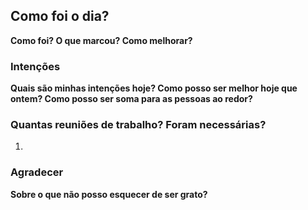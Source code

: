 ** Como foi o dia?
*Como foi? O que marcou? Como melhorar?*
*** Intenções
*Quais são minhas intenções hoje? Como posso ser melhor hoje que ontem? Como posso ser soma para as pessoas ao redor?*
*** Quantas reuniões de trabalho? Foram necessárias?
1.
*** Agradecer
*Sobre o que não posso esquecer de ser grato?*
